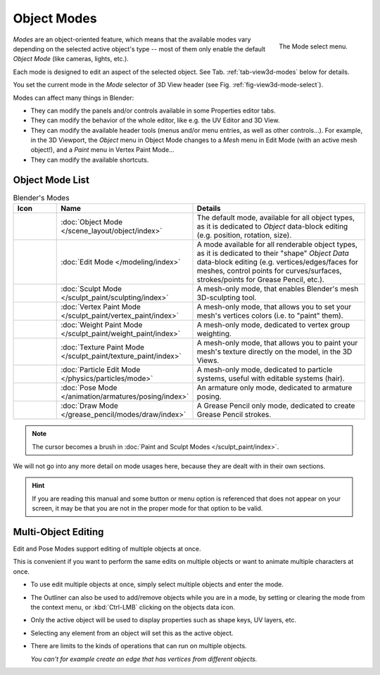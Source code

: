 
************
Object Modes
************

.. _fig-view3d-mode-select:

.. figure:: /images/editors_3dview_modes_menu.png
   :align: right

   The Mode select menu.

*Modes* are an object-oriented feature, which means that the available modes vary
depending on the selected active object's type -- most of them only enable
the default *Object Mode* (like cameras, lights, etc.).

Each mode is designed to edit an aspect of the selected object.
See Tab. :ref:`tab-view3d-modes` below for details.

You set the current mode in the *Mode* selector of 3D View header
(see Fig. :ref:`fig-view3d-mode-select`).

.. container:: lead

   .. clear

Modes can affect many things in Blender:

- They can modify the panels and/or controls available in some Properties editor tabs.
- They can modify the behavior of the whole editor, like e.g. the UV Editor and 3D View.
- They can modify the available header tools (menus and/or menu entries, as well as other controls...).
  For example, in the 3D Viewport, the *Object* menu in Object Mode changes to a *Mesh* menu in Edit Mode
  (with an active mesh object!), and a *Paint* menu in Vertex Paint Mode...
- They can modify the available shortcuts.


Object Mode List
================

.. _tab-view3d-modes:

.. list-table:: Blender's Modes
   :header-rows: 1
   :class: valign
   :widths: 10 24 50

   * - Icon
     - Name
     - Details
   * - .. figure:: /images/editors_3dview_modes_icons-object-mode.png
     - :doc:`Object Mode </scene_layout/object/index>`
     - The default mode, available for all object types,
       as it is dedicated to *Object* data-block editing (e.g. position, rotation, size).
   * - .. figure:: /images/editors_3dview_modes_icons-edit-mode.png
     - :doc:`Edit Mode </modeling/index>`
     - A mode available for all renderable object types,
       as it is dedicated to their "shape" *Object Data* data-block editing
       (e.g. vertices/edges/faces for meshes, control points for curves/surfaces,
       strokes/points for Grease Pencil, etc.).
   * - .. figure:: /images/editors_3dview_modes_icons-sculpt-mode.png
     - :doc:`Sculpt Mode </sculpt_paint/sculpting/index>`
     - A mesh-only mode, that enables Blender's mesh 3D-sculpting tool.
   * - .. figure:: /images/editors_3dview_modes_icons-vertex-paint.png
     - :doc:`Vertex Paint Mode </sculpt_paint/vertex_paint/index>`
     - A mesh-only mode, that allows you to set your mesh's vertices colors (i.e. to "paint" them).
   * - .. figure:: /images/editors_3dview_modes_icons-weight-paint.png
     - :doc:`Weight Paint Mode </sculpt_paint/weight_paint/index>`
     - A mesh-only mode, dedicated to vertex group weighting.
   * - .. figure:: /images/editors_3dview_modes_icons-texture-paint.png
     - :doc:`Texture Paint Mode </sculpt_paint/texture_paint/index>`
     - A mesh-only mode, that allows you to paint your mesh's texture directly on the model, in the 3D Views.
   * - .. figure:: /images/editors_3dview_modes_icons-particle-edit.png
     - :doc:`Particle Edit Mode </physics/particles/mode>`
     - A mesh-only mode, dedicated to particle systems, useful with editable systems (hair).
   * - .. figure:: /images/editors_3dview_modes_icons-pose-mode.png
     - :doc:`Pose Mode </animation/armatures/posing/index>`
     - An armature only mode, dedicated to armature posing.
   * - .. figure:: /images/editors_3dview_modes_icons-grease-pencil.png
     - :doc:`Draw Mode </grease_pencil/modes/draw/index>`
     - A Grease Pencil only mode, dedicated to create Grease Pencil strokes.

.. note::

   The cursor becomes a brush in :doc:`Paint and Sculpt Modes </sculpt_paint/index>`.

We will not go into any more detail on mode usages here,
because they are dealt with in their own sections.

.. hint::

   If you are reading this manual and some button or menu option is referenced
   that does not appear on your screen, it may be that you are not in the proper
   mode for that option to be valid.


.. _3dview-multi-object-mode:

Multi-Object Editing
====================

Edit and Pose Modes support editing of multiple objects at once.

This is convenient if you want to perform the same edits on multiple objects
or want to animate multiple characters at once.

- To use edit multiple objects at once, simply select multiple objects and enter the mode.
- The Outliner can also be used to add/remove objects while you are in a mode,
  by setting or clearing the mode from the context menu, or :kbd:`Ctrl-LMB` clicking on the objects data icon.
- Only the active object will be used to display properties such as shape keys, UV layers, etc.
- Selecting any element from an object will set this as the active object.
- There are limits to the kinds of operations that can run on multiple objects.

  *You can't for example create an edge that has vertices from different objects.*
